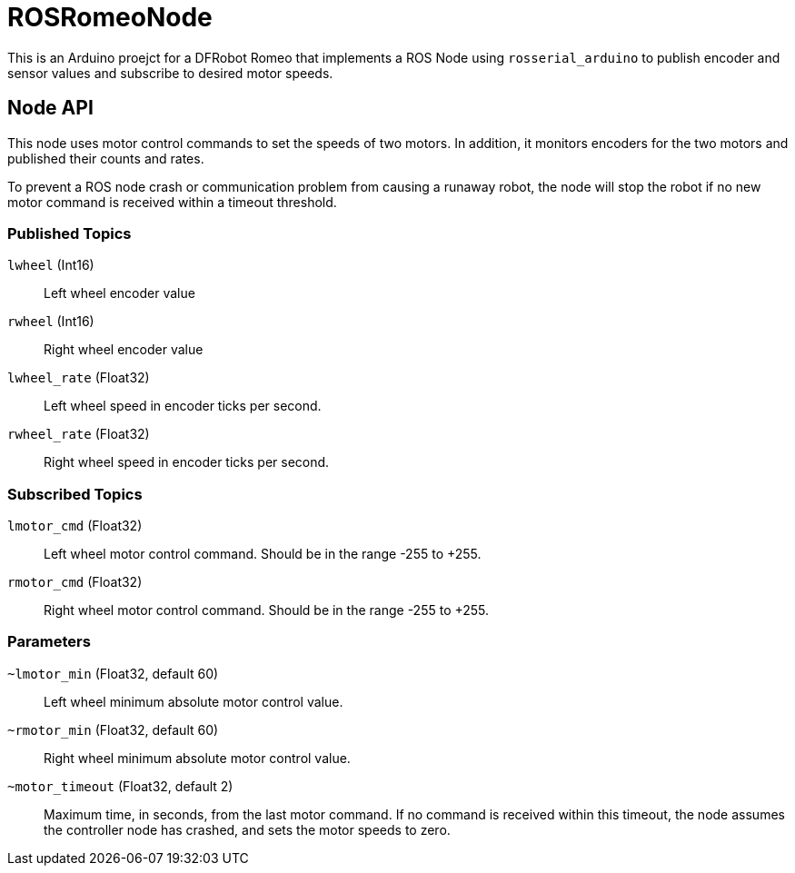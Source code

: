 = ROSRomeoNode

This is an Arduino proejct for a DFRobot Romeo that implements a ROS
Node using `rosserial_arduino` to publish encoder and sensor values
and subscribe to desired motor speeds.

== Node API

This node uses motor control commands to set the speeds of two motors. In
addition, it monitors encoders for the two motors and published their
counts and rates.

To prevent a ROS node crash or communication problem from causing a
runaway robot, the node will stop the robot if no new motor command
is received within a timeout threshold.

=== Published Topics

`lwheel` (Int16):: Left wheel encoder value
`rwheel` (Int16):: Right wheel encoder value
`lwheel_rate` (Float32):: Left wheel speed in encoder ticks per
second.
`rwheel_rate` (Float32):: Right wheel speed in encoder ticks per
second.

=== Subscribed Topics

`lmotor_cmd` (Float32):: Left wheel motor control command. Should
be in the range -255 to +255.
`rmotor_cmd` (Float32):: Right wheel motor control command. Should
be in the range -255 to +255.

=== Parameters

`~lmotor_min` (Float32, default 60):: Left wheel minimum absolute
motor control value.
`~rmotor_min` (Float32, default 60):: Right wheel minimum absolute
motor control value.
`~motor_timeout` (Float32, default 2):: Maximum time, in seconds, from the
last motor command. If no command is received within this timeout, the
node assumes the controller node has crashed, and sets the motor speeds to
zero.

